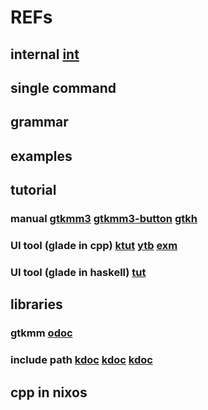#

* REFs
**  internal [[/home/auros/gits/programming/cpp/projects/gtk_cmake/3_cmg22][int]]

**  single command

**  grammar


**  examples

**  tutorial
***  manual  [[https://docs.huihoo.com/gtkmm/programming-with-gtkmm-3/3.4.1/en/index.html][gtkmm3]]  [[https://docs.huihoo.com/gtkmm/programming-with-gtkmm-3/3.4.1/en/sec-pushbuttons.html][gtkmm3-button]]  [[https://zetcode.com/gui/gtk2/firstprograms/][gtkh]]
*** UI tool (glade in cpp)  [[https://www.kernelpanic.kr/26][ktut]]  [[https://www.youtube.com/watch?v=g-KDOH_uqPk][ytb]]  [[https://riptutorial.com/gtk3/example/19806/-cplusplus--using-gtk--builder-in-gtkmm][exm]]
*** UI tool (glade in haskell)  [[https://archives.haskell.org/projects.haskell.org/gtk2hs/docs/tutorial/glade/][tut]]


** libraries
*** gtkmm  [[https://developer-old.gnome.org/gtkmm-tutorial/unstable/gtkmm-tutorial.html][odoc]]
*** include path  [[https://jinyongjeong.github.io/2016/06/06/gcc_default_include_path_confirm/][kdoc]]  [[https://halfmoon.tistory.com/108][kdoc]]   [[https://yurmu.tistory.com/27][kdoc]]

**  cpp in nixos

